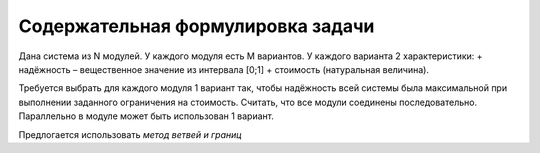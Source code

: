 ==================================
Содержательная формулировка задачи
==================================

Дана система из N модулей. 
У каждого модуля есть M вариантов. 
У каждого варианта 2 характеристики: 
+ надёжность – вещественное значение из интервала [0;1] 
+ стоимость (натуральная величина). 

Требуется выбрать для каждого модуля 1 вариант 
так, чтобы надёжность всей системы была максимальной 
при выполнении заданного ограничения на стоимость. 
Считать, что все модули соединены последовательно. 
Параллельно в модуле может быть использован 1 вариант.

Предлогается использовать *метод ветвей и границ*
